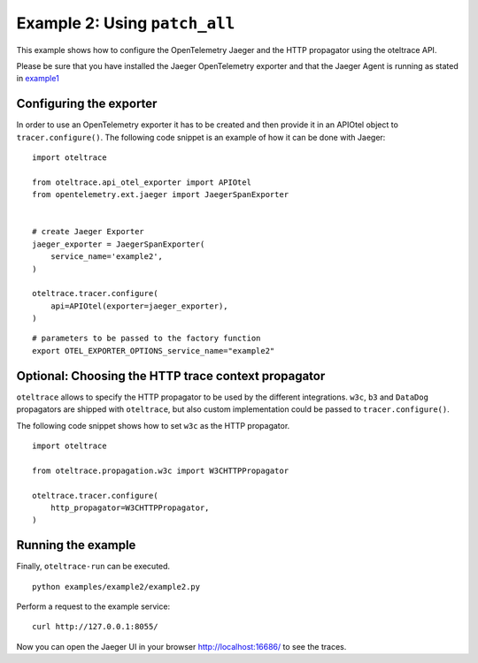 Example 2: Using ``patch_all``
==============================

This example shows how to configure the OpenTelemetry Jaeger and the HTTP
propagator using the oteltrace API.

Please be sure that you have installed the Jaeger OpenTelemetry exporter and
that the Jaeger Agent is running as stated in `example1 <../example1/Readme.rst>`_


Configuring the exporter
------------------------

In order to use an OpenTelemetry exporter it has to be created and then
provide it in an APIOtel object to ``tracer.configure()``.
The following code snippet is an example of how it can be done with Jaeger:

::

   import oteltrace

   from oteltrace.api_otel_exporter import APIOtel
   from opentelemetry.ext.jaeger import JaegerSpanExporter


   # create Jaeger Exporter
   jaeger_exporter = JaegerSpanExporter(
       service_name='example2',
   )

   oteltrace.tracer.configure(
       api=APIOtel(exporter=jaeger_exporter),
   )

::

   # parameters to be passed to the factory function
   export OTEL_EXPORTER_OPTIONS_service_name="example2"

Optional: Choosing the HTTP trace context propagator
----------------------------------------------------

``oteltrace`` allows to specify the HTTP propagator to be used by the
different integrations.
``w3c``, ``b3`` and ``DataDog`` propagators are shipped with ``oteltrace``,
but also custom implementation could be passed to ``tracer.configure()``.

The following code snippet shows how to set ``w3c`` as the HTTP propagator.

::

   import oteltrace

   from oteltrace.propagation.w3c import W3CHTTPPropagator

   oteltrace.tracer.configure(
       http_propagator=W3CHTTPPropagator,
   )

Running the example
-------------------

Finally, ``oteltrace-run`` can be executed.

::

   python examples/example2/example2.py

Perform a request to the example service:

::

   curl http://127.0.0.1:8055/

Now you can open the Jaeger UI in your browser http://localhost:16686/ to see the traces.
